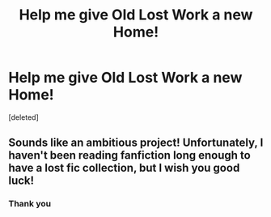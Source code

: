 #+TITLE: Help me give Old Lost Work a new Home!

* Help me give Old Lost Work a new Home!
:PROPERTIES:
:Score: 3
:DateUnix: 1583348228.0
:DateShort: 2020-Mar-04
:FlairText: Request
:END:
[deleted]


** Sounds like an ambitious project! Unfortunately, I haven't been reading fanfiction long enough to have a lost fic collection, but I wish you good luck!
:PROPERTIES:
:Author: Holy_Hand_Grenadier
:Score: 2
:DateUnix: 1583382658.0
:DateShort: 2020-Mar-05
:END:

*** Thank you
:PROPERTIES:
:Author: thelaughingorion
:Score: 1
:DateUnix: 1583431039.0
:DateShort: 2020-Mar-05
:END:
